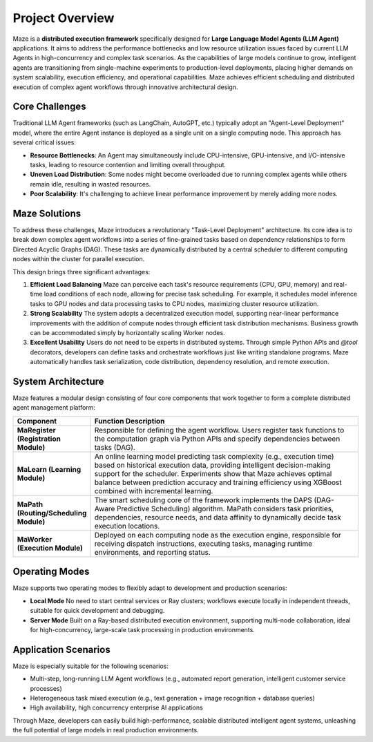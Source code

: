 .. _overview:

Project Overview
================

Maze is a **distributed execution framework** specifically designed for **Large Language Model Agents (LLM Agent)** applications. It aims to address the performance bottlenecks and low resource utilization issues faced by current LLM Agents in high-concurrency and complex task scenarios. As the capabilities of large models continue to grow, intelligent agents are transitioning from single-machine experiments to production-level deployments, placing higher demands on system scalability, execution efficiency, and operational capabilities. Maze achieves efficient scheduling and distributed execution of complex agent workflows through innovative architectural design.

Core Challenges
---------------

Traditional LLM Agent frameworks (such as LangChain, AutoGPT, etc.) typically adopt an "Agent-Level Deployment" model, where the entire Agent instance is deployed as a single unit on a single computing node. This approach has several critical issues:

- **Resource Bottlenecks**: An Agent may simultaneously include CPU-intensive, GPU-intensive, and I/O-intensive tasks, leading to resource contention and limiting overall throughput.
- **Uneven Load Distribution**: Some nodes might become overloaded due to running complex agents while others remain idle, resulting in wasted resources.
- **Poor Scalability**: It's challenging to achieve linear performance improvement by merely adding more nodes.

Maze Solutions
--------------

To address these challenges, Maze introduces a revolutionary "Task-Level Deployment" architecture. Its core idea is to break down complex agent workflows into a series of fine-grained tasks based on dependency relationships to form Directed Acyclic Graphs (DAG). These tasks are dynamically distributed by a central scheduler to different computing nodes within the cluster for parallel execution.

This design brings three significant advantages:

1. **Efficient Load Balancing**
   Maze can perceive each task's resource requirements (CPU, GPU, memory) and real-time load conditions of each node, allowing for precise task scheduling. For example, it schedules model inference tasks to GPU nodes and data processing tasks to CPU nodes, maximizing cluster resource utilization.

2. **Strong Scalability**
   The system adopts a decentralized execution model, supporting near-linear performance improvements with the addition of compute nodes through efficient task distribution mechanisms. Business growth can be accommodated simply by horizontally scaling Worker nodes.

3. **Excellent Usability**
   Users do not need to be experts in distributed systems. Through simple Python APIs and `@tool` decorators, developers can define tasks and orchestrate workflows just like writing standalone programs. Maze automatically handles task serialization, code distribution, dependency resolution, and remote execution.

System Architecture
-------------------

Maze features a modular design consisting of four core components that work together to form a complete distributed agent management platform:

.. list-table::
   :widths: 20 80
   :header-rows: 1

   * - **Component**
     - **Function Description**

   * - **MaRegister (Registration Module)**
     - Responsible for defining the agent workflow. Users register task functions to the computation graph via Python APIs and specify dependencies between tasks (DAG).

   * - **MaLearn (Learning Module)**
     - An online learning model predicting task complexity (e.g., execution time) based on historical execution data, providing intelligent decision-making support for the scheduler. Experiments show that Maze achieves optimal balance between prediction accuracy and training efficiency using XGBoost combined with incremental learning.

   * - **MaPath (Routing/Scheduling Module)**
     - The smart scheduling core of the framework implements the DAPS (DAG-Aware Predictive Scheduling) algorithm. MaPath considers task priorities, dependencies, resource needs, and data affinity to dynamically decide task execution locations.

   * - **MaWorker (Execution Module)**
     - Deployed on each computing node as the execution engine, responsible for receiving dispatch instructions, executing tasks, managing runtime environments, and reporting status.

Operating Modes
---------------

Maze supports two operating modes to flexibly adapt to development and production scenarios:

- **Local Mode**
  No need to start central services or Ray clusters; workflows execute locally in independent threads, suitable for quick development and debugging.

- **Server Mode**
  Built on a Ray-based distributed execution environment, supporting multi-node collaboration, ideal for high-concurrency, large-scale task processing in production environments.

Application Scenarios
---------------------

Maze is especially suitable for the following scenarios:

- Multi-step, long-running LLM Agent workflows (e.g., automated report generation, intelligent customer service processes)
- Heterogeneous task mixed execution (e.g., text generation + image recognition + database queries)
- High availability, high concurrency enterprise AI applications

Through Maze, developers can easily build high-performance, scalable distributed intelligent agent systems, unleashing the full potential of large models in real production environments.